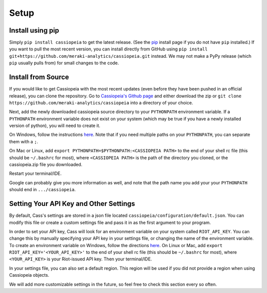 Setup
#####


Install using pip
=================
Simply ``pip install cassiopeia`` to get the latest release. (See the `pip <https://pip.pypa.io/en/stable/installing/>`_ install page if you do not have ``pip`` installed.) If you want to pull the most recent version, you can install directly from GitHub using ``pip install git+https://github.com/meraki-analytics/cassiopeia.git`` instead. We may not make a PyPy release (which ``pip`` usually pulls from) for small changes to the code.


Install from Source
===================
If you would like to get Cassiopeia with the most recent updates (even before they have been pushed in an official release), you can clone the repository. Go to `Cassiopeia's Github page <https://github.com/meraki-analytics/cassiopeia>`_ and either download the zip or ``git clone https://github.com/meraki-analytics/cassiopeia`` into a directory of your choice.

Next, add the newly downloaded cassiopeia source directory to your ``PYTHONPATH`` environment variable. If a ``PYTHONPATH`` environment variable does not exist on your system (which may be true if you have a newly installed version of python), you will need to create it.

On Windows, follow the instructions `here <https://www.microsoft.com/resources/documentation/windows/xp/all/proddocs/en-us/sysdm_advancd_environmnt_addchange_variable.mspx?mfr=true>`_. Note that if you need multiple paths on your ``PYTHONPATH``, you can separate them with a ``;``.

On Mac or Linux, add ``export PYTHONPATH=$PYTHONPATH:<CASSIOPEIA PATH>`` to the end of your shell rc file (this should be ``~/.bashrc`` for most), where ``<CASSIOPEIA PATH>`` is the path of the directory you cloned, or the cassiopeia.zip file you downloaded.

Restart your terminal/IDE.

Google can probably give you more information as well, and note that the path name you add your your ``PYTHONPATH`` should end in ``.../cassiopeia``.


Setting Your API Key and Other Settings
=======================================
By default, Cass's settings are stored in a json file located ``cassiopeia/configuration/default.json``. You can modify this file or create a custom settings file and pass it in as the first argument to your program.

In order to set your API key, Cass will look for an environment variable on your system called ``RIOT_API_KEY``. You can change this by manually specifying your API key in your settings file, or changing the name of the environment variable. To create an environment variable on Windows, follow the directions `here <https://www.microsoft.com/resources/documentation/windows/xp/all/proddocs/en-us/sysdm_advancd_environmnt_addchange_variable.mspx?mfr=true>`_. On Linux or Mac, add ``export RIOT_API_KEY='<YOUR_API_KEY>'`` to the end of your shell rc file (this should be ``~/.bashrc`` for most), where ``<YOUR_API_KEY>`` is your Riot-issued API key. Then your terminal/IDE.

In your settings file, you can also set a default region. This region will be used if you did not provide a region when using Cassiopeia objects.

We will add more customizable settings in the future, so feel free to check this section every so often.
